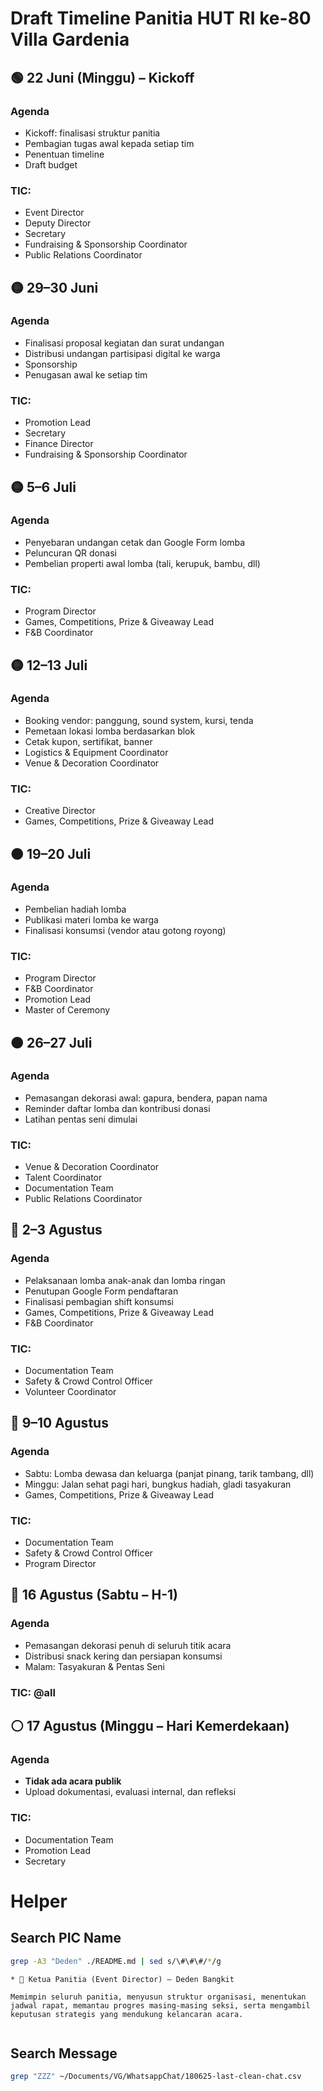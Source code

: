 * Draft Timeline Panitia HUT RI ke-80 Villa Gardenia

** 🟢 22 Juni (Minggu) – Kickoff
*** Agenda
- Kickoff: finalisasi struktur panitia
- Pembagian tugas awal kepada setiap tim
- Penentuan timeline
- Draft budget
*** TIC:
- Event Director
- Deputy Director
- Secretary
- Fundraising & Sponsorship Coordinator
- Public Relations Coordinator

** 🟡 29–30 Juni
*** Agenda
- Finalisasi proposal kegiatan dan surat undangan
- Distribusi undangan partisipasi digital ke warga
- Sponsorship
- Penugasan awal ke setiap tim
*** TIC:
- Promotion Lead
- Secretary
- Finance Director
- Fundraising & Sponsorship Coordinator

** 🟡 5–6 Juli
*** Agenda
- Penyebaran undangan cetak dan Google Form lomba
- Peluncuran QR donasi
- Pembelian properti awal lomba (tali, kerupuk, bambu, dll)
*** TIC:
- Program Director
- Games, Competitions, Prize & Giveaway Lead
- F&B Coordinator

** 🟡 12–13 Juli
*** Agenda
- Booking vendor: panggung, sound system, kursi, tenda
- Pemetaan lokasi lomba berdasarkan blok
- Cetak kupon, sertifikat, banner
- Logistics & Equipment Coordinator
- Venue & Decoration Coordinator
*** TIC:
- Creative Director
- Games, Competitions, Prize & Giveaway Lead

** 🟠 19–20 Juli
*** Agenda
- Pembelian hadiah lomba
- Publikasi materi lomba ke warga
- Finalisasi konsumsi (vendor atau gotong royong)
*** TIC:
- Program Director
- F&B Coordinator
- Promotion Lead
- Master of Ceremony

** 🟠 26–27 Juli
*** Agenda
- Pemasangan dekorasi awal: gapura, bendera, papan nama
- Reminder daftar lomba dan kontribusi donasi
- Latihan pentas seni dimulai
*** TIC:
- Venue & Decoration Coordinator
- Talent Coordinator
- Documentation Team
- Public Relations Coordinator

** 🔴 2–3 Agustus
*** Agenda
- Pelaksanaan lomba anak-anak dan lomba ringan
- Penutupan Google Form pendaftaran
- Finalisasi pembagian shift konsumsi
- Games, Competitions, Prize & Giveaway Lead
- F&B Coordinator
*** TIC:
- Documentation Team
- Safety & Crowd Control Officer
- Volunteer Coordinator

** 🔴 9–10 Agustus
*** Agenda
- Sabtu: Lomba dewasa dan keluarga (panjat pinang, tarik tambang, dll)
- Minggu: Jalan sehat pagi hari, bungkus hadiah, gladi tasyakuran
- Games, Competitions, Prize & Giveaway Lead
*** TIC:
- Documentation Team
- Safety & Crowd Control Officer
- Program Director

** 🔴 16 Agustus (Sabtu – H-1)
*** Agenda
- Pemasangan dekorasi penuh di seluruh titik acara
- Distribusi snack kering dan persiapan konsumsi
- Malam: Tasyakuran & Pentas Seni
*** TIC: @all

** ⚪ 17 Agustus (Minggu – Hari Kemerdekaan)
*** Agenda
- *Tidak ada acara publik*
- Upload dokumentasi, evaluasi internal, dan refleksi
*** TIC:
- Documentation Team
- Promotion Lead
- Secretary


* Helper

** Search PIC Name

#+name: PIC Name
#+begin_src bash :results output :wrap example
grep -A3 "Deden" ./README.md | sed s/\#\#\#/*/g
#+end_src

#+RESULTS: PIC Name
#+begin_example
,* 👤 Ketua Panitia (Event Director) – Deden Bangkit

Memimpin seluruh panitia, menyusun struktur organisasi, menentukan jadwal rapat, memantau progres masing-masing seksi, serta mengambil keputusan strategis yang mendukung kelancaran acara.

#+end_example

** Search Message

#+name: Search Message
#+begin_src bash :results output :wrap example
grep "ZZZ" ~/Documents/VG/WhatsappChat/180625-last-clean-chat.csv
#+end_src

#+RESULTS: Search Message
#+begin_example
#+end_example
